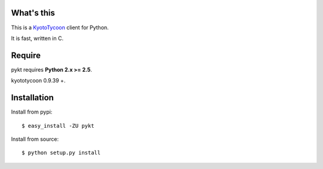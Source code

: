 What's this
---------------------------------

This is a `KyotoTycoon`_ client for Python.

It is fast, written in C.

Require
---------------------------------

pykt requires **Python 2.x >= 2.5**. 

kyototycoon 0.9.39 +.

Installation
---------------------------------

Install from pypi::

  $ easy_install -ZU pykt

Install from source:: 

  $ python setup.py install


.. _KyotoTycoon: http://fallabs.com/kyototycoon/


